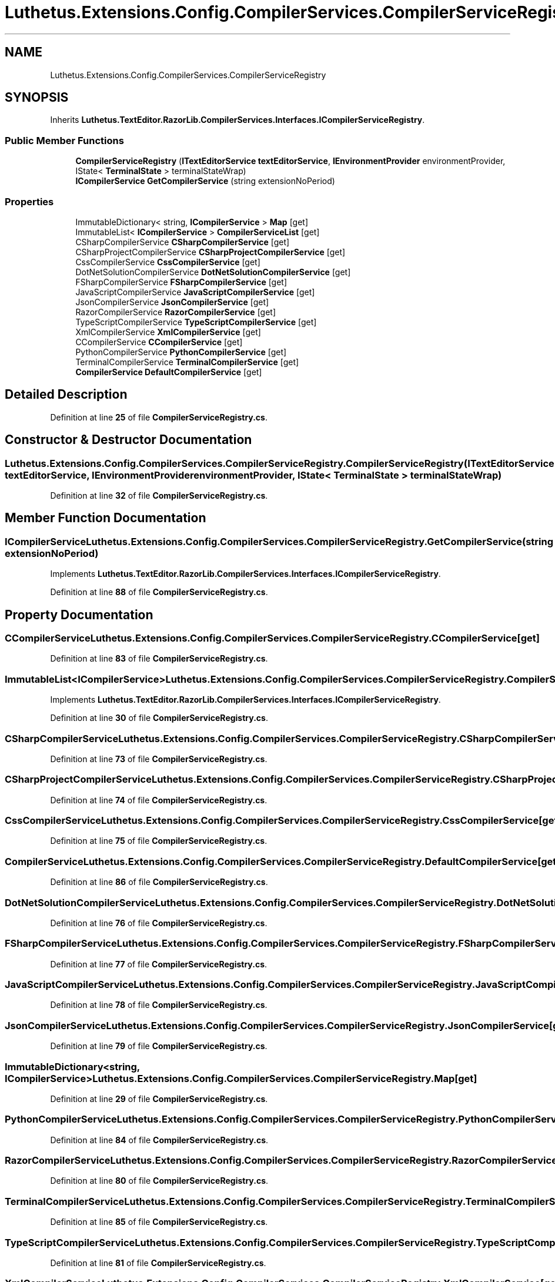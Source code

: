 .TH "Luthetus.Extensions.Config.CompilerServices.CompilerServiceRegistry" 3 "Version 1.0.0" "Luthetus.Ide" \" -*- nroff -*-
.ad l
.nh
.SH NAME
Luthetus.Extensions.Config.CompilerServices.CompilerServiceRegistry
.SH SYNOPSIS
.br
.PP
.PP
Inherits \fBLuthetus\&.TextEditor\&.RazorLib\&.CompilerServices\&.Interfaces\&.ICompilerServiceRegistry\fP\&.
.SS "Public Member Functions"

.in +1c
.ti -1c
.RI "\fBCompilerServiceRegistry\fP (\fBITextEditorService\fP \fBtextEditorService\fP, \fBIEnvironmentProvider\fP environmentProvider, IState< \fBTerminalState\fP > terminalStateWrap)"
.br
.ti -1c
.RI "\fBICompilerService\fP \fBGetCompilerService\fP (string extensionNoPeriod)"
.br
.in -1c
.SS "Properties"

.in +1c
.ti -1c
.RI "ImmutableDictionary< string, \fBICompilerService\fP > \fBMap\fP\fR [get]\fP"
.br
.ti -1c
.RI "ImmutableList< \fBICompilerService\fP > \fBCompilerServiceList\fP\fR [get]\fP"
.br
.ti -1c
.RI "CSharpCompilerService \fBCSharpCompilerService\fP\fR [get]\fP"
.br
.ti -1c
.RI "CSharpProjectCompilerService \fBCSharpProjectCompilerService\fP\fR [get]\fP"
.br
.ti -1c
.RI "CssCompilerService \fBCssCompilerService\fP\fR [get]\fP"
.br
.ti -1c
.RI "DotNetSolutionCompilerService \fBDotNetSolutionCompilerService\fP\fR [get]\fP"
.br
.ti -1c
.RI "FSharpCompilerService \fBFSharpCompilerService\fP\fR [get]\fP"
.br
.ti -1c
.RI "JavaScriptCompilerService \fBJavaScriptCompilerService\fP\fR [get]\fP"
.br
.ti -1c
.RI "JsonCompilerService \fBJsonCompilerService\fP\fR [get]\fP"
.br
.ti -1c
.RI "RazorCompilerService \fBRazorCompilerService\fP\fR [get]\fP"
.br
.ti -1c
.RI "TypeScriptCompilerService \fBTypeScriptCompilerService\fP\fR [get]\fP"
.br
.ti -1c
.RI "XmlCompilerService \fBXmlCompilerService\fP\fR [get]\fP"
.br
.ti -1c
.RI "CCompilerService \fBCCompilerService\fP\fR [get]\fP"
.br
.ti -1c
.RI "PythonCompilerService \fBPythonCompilerService\fP\fR [get]\fP"
.br
.ti -1c
.RI "TerminalCompilerService \fBTerminalCompilerService\fP\fR [get]\fP"
.br
.ti -1c
.RI "\fBCompilerService\fP \fBDefaultCompilerService\fP\fR [get]\fP"
.br
.in -1c
.SH "Detailed Description"
.PP 
Definition at line \fB25\fP of file \fBCompilerServiceRegistry\&.cs\fP\&.
.SH "Constructor & Destructor Documentation"
.PP 
.SS "Luthetus\&.Extensions\&.Config\&.CompilerServices\&.CompilerServiceRegistry\&.CompilerServiceRegistry (\fBITextEditorService\fP textEditorService, \fBIEnvironmentProvider\fP environmentProvider, IState< \fBTerminalState\fP > terminalStateWrap)"

.PP
Definition at line \fB32\fP of file \fBCompilerServiceRegistry\&.cs\fP\&.
.SH "Member Function Documentation"
.PP 
.SS "\fBICompilerService\fP Luthetus\&.Extensions\&.Config\&.CompilerServices\&.CompilerServiceRegistry\&.GetCompilerService (string extensionNoPeriod)"

.PP
Implements \fBLuthetus\&.TextEditor\&.RazorLib\&.CompilerServices\&.Interfaces\&.ICompilerServiceRegistry\fP\&.
.PP
Definition at line \fB88\fP of file \fBCompilerServiceRegistry\&.cs\fP\&.
.SH "Property Documentation"
.PP 
.SS "CCompilerService Luthetus\&.Extensions\&.Config\&.CompilerServices\&.CompilerServiceRegistry\&.CCompilerService\fR [get]\fP"

.PP
Definition at line \fB83\fP of file \fBCompilerServiceRegistry\&.cs\fP\&.
.SS "ImmutableList<\fBICompilerService\fP> Luthetus\&.Extensions\&.Config\&.CompilerServices\&.CompilerServiceRegistry\&.CompilerServiceList\fR [get]\fP"

.PP
Implements \fBLuthetus\&.TextEditor\&.RazorLib\&.CompilerServices\&.Interfaces\&.ICompilerServiceRegistry\fP\&.
.PP
Definition at line \fB30\fP of file \fBCompilerServiceRegistry\&.cs\fP\&.
.SS "CSharpCompilerService Luthetus\&.Extensions\&.Config\&.CompilerServices\&.CompilerServiceRegistry\&.CSharpCompilerService\fR [get]\fP"

.PP
Definition at line \fB73\fP of file \fBCompilerServiceRegistry\&.cs\fP\&.
.SS "CSharpProjectCompilerService Luthetus\&.Extensions\&.Config\&.CompilerServices\&.CompilerServiceRegistry\&.CSharpProjectCompilerService\fR [get]\fP"

.PP
Definition at line \fB74\fP of file \fBCompilerServiceRegistry\&.cs\fP\&.
.SS "CssCompilerService Luthetus\&.Extensions\&.Config\&.CompilerServices\&.CompilerServiceRegistry\&.CssCompilerService\fR [get]\fP"

.PP
Definition at line \fB75\fP of file \fBCompilerServiceRegistry\&.cs\fP\&.
.SS "\fBCompilerService\fP Luthetus\&.Extensions\&.Config\&.CompilerServices\&.CompilerServiceRegistry\&.DefaultCompilerService\fR [get]\fP"

.PP
Definition at line \fB86\fP of file \fBCompilerServiceRegistry\&.cs\fP\&.
.SS "DotNetSolutionCompilerService Luthetus\&.Extensions\&.Config\&.CompilerServices\&.CompilerServiceRegistry\&.DotNetSolutionCompilerService\fR [get]\fP"

.PP
Definition at line \fB76\fP of file \fBCompilerServiceRegistry\&.cs\fP\&.
.SS "FSharpCompilerService Luthetus\&.Extensions\&.Config\&.CompilerServices\&.CompilerServiceRegistry\&.FSharpCompilerService\fR [get]\fP"

.PP
Definition at line \fB77\fP of file \fBCompilerServiceRegistry\&.cs\fP\&.
.SS "JavaScriptCompilerService Luthetus\&.Extensions\&.Config\&.CompilerServices\&.CompilerServiceRegistry\&.JavaScriptCompilerService\fR [get]\fP"

.PP
Definition at line \fB78\fP of file \fBCompilerServiceRegistry\&.cs\fP\&.
.SS "JsonCompilerService Luthetus\&.Extensions\&.Config\&.CompilerServices\&.CompilerServiceRegistry\&.JsonCompilerService\fR [get]\fP"

.PP
Definition at line \fB79\fP of file \fBCompilerServiceRegistry\&.cs\fP\&.
.SS "ImmutableDictionary<string, \fBICompilerService\fP> Luthetus\&.Extensions\&.Config\&.CompilerServices\&.CompilerServiceRegistry\&.Map\fR [get]\fP"

.PP
Definition at line \fB29\fP of file \fBCompilerServiceRegistry\&.cs\fP\&.
.SS "PythonCompilerService Luthetus\&.Extensions\&.Config\&.CompilerServices\&.CompilerServiceRegistry\&.PythonCompilerService\fR [get]\fP"

.PP
Definition at line \fB84\fP of file \fBCompilerServiceRegistry\&.cs\fP\&.
.SS "RazorCompilerService Luthetus\&.Extensions\&.Config\&.CompilerServices\&.CompilerServiceRegistry\&.RazorCompilerService\fR [get]\fP"

.PP
Definition at line \fB80\fP of file \fBCompilerServiceRegistry\&.cs\fP\&.
.SS "TerminalCompilerService Luthetus\&.Extensions\&.Config\&.CompilerServices\&.CompilerServiceRegistry\&.TerminalCompilerService\fR [get]\fP"

.PP
Definition at line \fB85\fP of file \fBCompilerServiceRegistry\&.cs\fP\&.
.SS "TypeScriptCompilerService Luthetus\&.Extensions\&.Config\&.CompilerServices\&.CompilerServiceRegistry\&.TypeScriptCompilerService\fR [get]\fP"

.PP
Definition at line \fB81\fP of file \fBCompilerServiceRegistry\&.cs\fP\&.
.SS "XmlCompilerService Luthetus\&.Extensions\&.Config\&.CompilerServices\&.CompilerServiceRegistry\&.XmlCompilerService\fR [get]\fP"

.PP
Definition at line \fB82\fP of file \fBCompilerServiceRegistry\&.cs\fP\&.

.SH "Author"
.PP 
Generated automatically by Doxygen for Luthetus\&.Ide from the source code\&.
